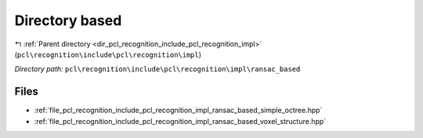 .. _dir_pcl_recognition_include_pcl_recognition_impl_ransac_based:


Directory based
===============


|exhale_lsh| :ref:`Parent directory <dir_pcl_recognition_include_pcl_recognition_impl>` (``pcl\recognition\include\pcl\recognition\impl``)

.. |exhale_lsh| unicode:: U+021B0 .. UPWARDS ARROW WITH TIP LEFTWARDS

*Directory path:* ``pcl\recognition\include\pcl\recognition\impl\ransac_based``


Files
-----

- :ref:`file_pcl_recognition_include_pcl_recognition_impl_ransac_based_simple_octree.hpp`
- :ref:`file_pcl_recognition_include_pcl_recognition_impl_ransac_based_voxel_structure.hpp`


